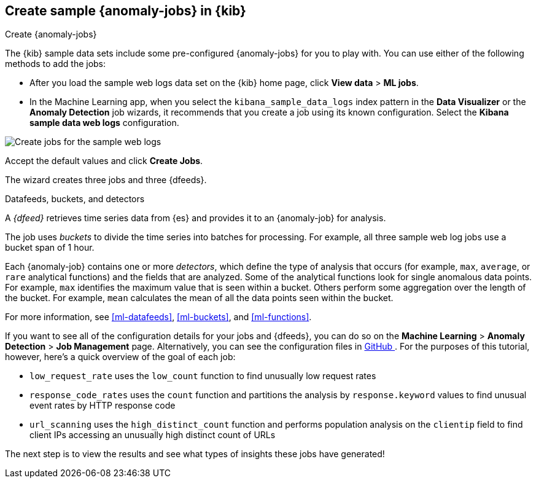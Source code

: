 [role="xpack"]
[[ml-gs-jobs]]
== Create sample {anomaly-jobs} in {kib}
++++
<titleabbrev>Create {anomaly-jobs}</titleabbrev>
++++

The {kib} sample data sets include some pre-configured {anomaly-jobs} for you to
play with. You can use either of the following methods to add the jobs:

* After you load the sample web logs data set on the {kib} home page, click
*View data* > *ML jobs*.
* In the Machine Learning app, when you select the `kibana_sample_data_logs`
index pattern in the *Data Visualizer* or the *Anomaly Detection* job wizards,
it recommends that you create a job using its known configuration. Select the
*Kibana sample data web logs* configuration.

[role="screenshot"]
image::images/ml-gs-create-web-jobs-1.jpg["Create jobs for the sample web logs"]

Accept the default values and click *Create Jobs*.

The wizard creates three jobs and three {dfeeds}.

.Datafeeds, buckets, and detectors
****
A _{dfeed}_ retrieves time series data from {es} and provides it to an
{anomaly-job} for analysis.

The job uses _buckets_ to divide the time series into batches for processing.
For example, all three sample web log jobs use a bucket span of 1 hour.

Each {anomaly-job} contains one or more _detectors_, which define the type of
analysis that occurs (for example, `max`, `average`, or `rare` analytical
functions) and the fields that are analyzed. Some of the analytical functions
look for single anomalous data points. For example, `max` identifies the maximum
value that is seen within a bucket. Others perform some aggregation over the
length of the bucket. For example, `mean` calculates the mean of all the data
points seen within the bucket.

For more information, see <<ml-datafeeds>>, <<ml-buckets>>, and <<ml-functions>>.
****

If you want to see all of the configuration details for your jobs and {dfeeds},
you can do so on the *Machine Learning* > *Anomaly Detection* > *Job Management*
page. Alternatively, you can see the configuration files in
https://github.com/elastic/kibana/tree/{branch}/x-pack/plugins/ml/server/models/data_recognizer/modules/sample_data_weblogs[GitHub
]. For the purposes of this tutorial, however, here's a quick overview of the
goal of each job:

* `low_request_rate` uses the `low_count` function to find unusually low request
rates
* `response_code_rates` uses the `count` function and partitions the analysis by
`response.keyword` values to find unusual event rates by HTTP response code
* `url_scanning` uses the `high_distinct_count` function and performs population
analysis on the `clientip` field to find client IPs accessing an unusually high
distinct count of URLs

The next step is to view the results and see what types of insights these jobs
have generated!